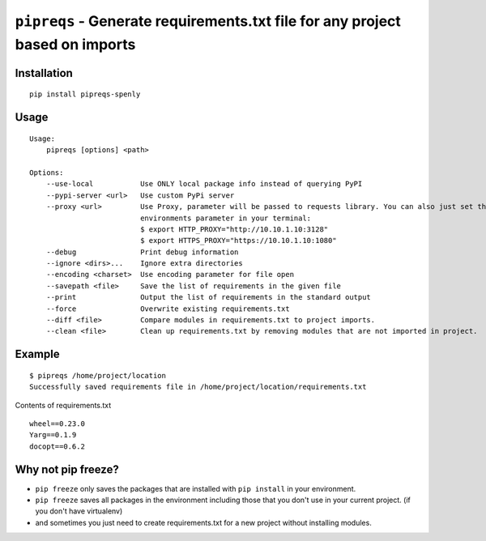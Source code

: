 ===============================
``pipreqs`` - Generate requirements.txt file for any project based on imports
===============================

.. image:: https://img.shields.io/travis/bndr/pipreqs.svg
        :target: https://travis-ci.org/bndr/pipreqs


.. image:: https://img.shields.io/pypi/v/pipreqs.svg
        :target: https://pypi.python.org/pypi/pipreqs


.. image:: https://img.shields.io/coveralls/bndr/pipreqs.svg
        :target: https://coveralls.io/r/bndr/pipreqs


.. image:: https://img.shields.io/pypi/l/pipreqs.svg
        :target: https://pypi.python.org/pypi/pipreqs



Installation
------------

::

    pip install pipreqs-spenly

Usage
-----

::

    Usage:
        pipreqs [options] <path>

    Options:
        --use-local           Use ONLY local package info instead of querying PyPI
        --pypi-server <url>   Use custom PyPi server
        --proxy <url>         Use Proxy, parameter will be passed to requests library. You can also just set the
                              environments parameter in your terminal:
                              $ export HTTP_PROXY="http://10.10.1.10:3128"
                              $ export HTTPS_PROXY="https://10.10.1.10:1080"
        --debug               Print debug information
        --ignore <dirs>...    Ignore extra directories
        --encoding <charset>  Use encoding parameter for file open
        --savepath <file>     Save the list of requirements in the given file
        --print               Output the list of requirements in the standard output
        --force               Overwrite existing requirements.txt
        --diff <file>         Compare modules in requirements.txt to project imports.
        --clean <file>        Clean up requirements.txt by removing modules that are not imported in project.
Example
-------

::

    $ pipreqs /home/project/location
    Successfully saved requirements file in /home/project/location/requirements.txt

Contents of requirements.txt

::

    wheel==0.23.0
    Yarg==0.1.9
    docopt==0.6.2

Why not pip freeze?
-------------------

- ``pip freeze`` only saves the packages that are installed with ``pip install`` in your environment.
- ``pip freeze`` saves all packages in the environment including those that you don't use in your current project. (if you don't have virtualenv)
- and sometimes you just need to create requirements.txt for a new project without installing modules.

